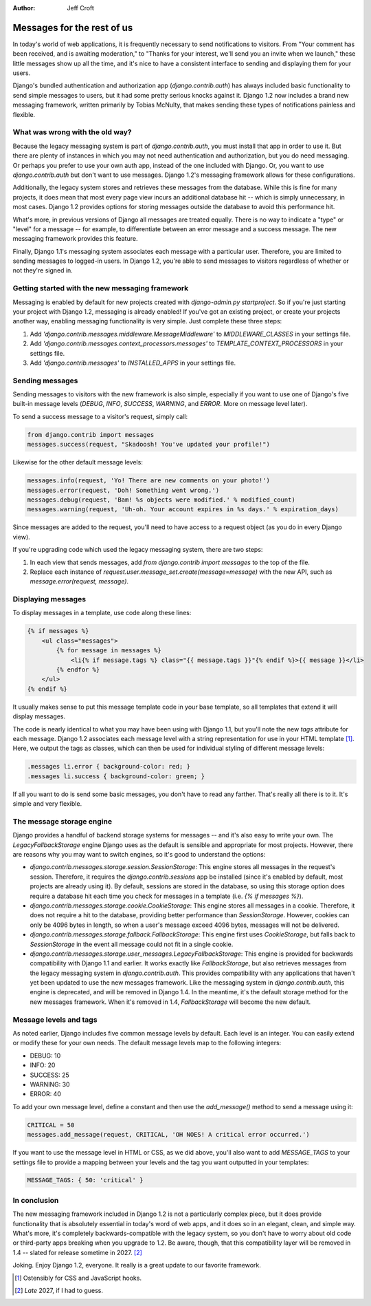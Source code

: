 :Author:
	Jeff Croft

===========================
Messages for the rest of us
===========================

In today's world of web applications, it is frequently necessary to send
notifications to visitors. From "Your comment has been received, and is
awaiting moderation," to "Thanks for your interest, we'll send you an invite
when we launch," these little messages show up all the time, and it's nice to
have a consistent interface to sending and displaying them for your users.

Django's bundled authentication and authorization app (`django.contrib.auth`)
has always included basic functionality to send simple messages to users, but
it had some pretty serious knocks against it. Django 1.2 now includes a brand
new messaging framework, written primarily by Tobias McNulty, that makes
sending these types of notifications painless and flexible.

What was wrong with the old way?
================================

Because the legacy messaging system is part of `django.contrib.auth`, you must
install that app in order to use it. But there are plenty of instances in which
you may not need authentication and authorization, but you do need messaging.
Or perhaps you prefer to use your own auth app, instead of the one included
with Django. Or, you want to use `django.contrib.auth` but don't want to use
messages. Django 1.2's messaging framework allows for these configurations.

Additionally, the legacy system stores and retrieves these messages from the
database. While this is fine for many projects, it does mean that most every
page view incurs an additional database hit -- which is simply unnecessary, in
most cases. Django 1.2 provides options for storing messages outside the
database to avoid this performance hit.

What's more, in previous versions of Django all messages are treated equally.
There is no way to indicate a "type" or "level" for a message -- for example,
to differentiate between an error message and a success message. The new
messaging framework provides this feature.

Finally, Django 1.1's messaging system associates each message with a
particular user. Therefore, you are limited to sending messages to logged-in
users. In Django 1.2, you're able to send messages to visitors regardless of
whether or not they're signed in.

Getting started with the new messaging framework
================================================

Messaging is enabled by default for new projects created with `django-admin.py
startproject`. So if you're just starting your project with Django 1.2,
messaging is already enabled! If you've got an existing project, or create your
projects another way, enabling messaging functionality is very simple. Just
complete these three steps:

1. Add `'django.contrib.messages.middleware.MessageMiddleware'` to
   `MIDDLEWARE_CLASSES` in your settings file.
2. Add `'django.contrib.messages.context_processors.messages'` to
   `TEMPLATE_CONTEXT_PROCESSORS` in your settings file.
3. Add `'django.contrib.messages'` to `INSTALLED_APPS` in your settings file.

Sending messages
================

Sending messages to visitors with the new framework is also simple, especially
if you want to use one of Django's five built-in message levels (`DEBUG`,
`INFO`, `SUCCESS`, `WARNING`, and `ERROR`. More on message level later).

To send a success message to a visitor's request, simply call:

.. sourcecode:: python

    from django.contrib import messages
    messages.success(request, "Skadoosh! You've updated your profile!")

Likewise for the other default message levels:

.. sourcecode:: python

    messages.info(request, 'Yo! There are new comments on your photo!')
    messages.error(request, 'Doh! Something went wrong.')
    messages.debug(request, 'Bam! %s objects were modified.' % modified_count)
    messages.warning(request, 'Uh-oh. Your account expires in %s days.' % expiration_days)

Since messages are added to the request, you'll need to have access to a
request object (as you do in every Django view).

If you're upgrading code which used the legacy messaging system, there are two
steps:

1. In each view that sends messages, add `from django.contrib import messages`
   to the top of the file.
2. Replace each instance of `request.user.message_set.create(message=message)`
   with the new API, such as `message.error(request, message)`.

Displaying messages
===================

To display messages in a template, use code along these lines:

.. sourcecode:: html+django

    {% if messages %}
        <ul class="messages">
            {% for message in messages %}
                <li{% if message.tags %} class="{{ message.tags }}"{% endif %}>{{ message }}</li>
            {% endfor %}
        </ul>
    {% endif %}

It usually makes sense to put this message template code in your base template,
so all templates that extend it will display messages.

The code is nearly identical to what you may have been using with Django 1.1,
but you'll note the new `tags` attribute for each message. Django 1.2
associates each message level with a string representation for use in your HTML
template [#]_. Here, we output the tags as
classes, which can then be used for individual styling of different message
levels:

.. sourcecode:: css

    .messages li.error { background-color: red; }
    .messages li.success { background-color: green; }

If all you want to do is send some basic messages, you don't have to read any
farther. That's really all there is to it. It's simple and very flexible.

The message storage engine
==========================

Django provides a handful of backend storage systems for messages -- and it's
also easy to write your own. The `LegacyFallbackStorage` engine Django uses as
the default is sensible and appropriate for most projects. However, there are
reasons why you may want to switch engines, so it's good to understand the
options:

* `django.contrib.messages.storage.session.SessionStorage`: This engine stores
  all messages in the request's session. Therefore, it requires the
  `django.contrib.sessions` app be installed (since it's enabled by default, most
  projects are already using it). By default, sessions are stored in the
  database, so using this storage option does require a database hit each time
  you check for messages in a template (i.e. `{% if messages %}`).

* `django.contrib.messages.storage.cookie.CookieStorage`: This engine stores
  all messages in a cookie. Therefore, it does not require a hit to the database,
  providing better performance than `SessionStorage`. However, cookies can only
  be 4096 bytes in length, so when a user's message exceed 4096 bytes, messages
  will not be delivered.

* `django.contrib.messages.storage.fallback.FallbackStorage`: This engine first
  uses `CookieStorage`, but falls back to `SessionStorage` in the event all
  message could not fit in a single cookie.

* `django.contrib.messages.storage.user_messages.LegacyFallbackStorage`: This
  engine is provided for backwards compatibility with Django 1.1 and earlier. It
  works exactly like `FallbackStorage`, but also retrieves messages from the
  legacy messaging system in `django.contrib.auth`. This provides compatibility
  with any applications that haven't yet been updated to use the new messages
  framework. Like the messaging system in `django.contrib.auth`, this engine is
  deprecated, and will be removed in Django 1.4. In the meantime, it's the
  default storage method for the new messages framework. When it's removed in
  1.4, `FallbackStorage` will become the new default.

Message levels and tags
=======================

As noted earlier, Django includes five common message levels by default. Each
level is an integer. You can easily extend or modify these for your own needs.
The default message levels map to the following integers:

* DEBUG: 10
* INFO: 20
* SUCCESS: 25
* WARNING: 30
* ERROR: 40

To add your own message level, define a constant and then use the
`add_message()` method to send a message using it:

.. sourcecode:: python

    CRITICAL = 50
    messages.add_message(request, CRITICAL, 'OH NOES! A critical error occurred.')

If you want to use the message level in HTML or CSS, as we did above, you'll
also want to add `MESSAGE_TAGS` to your settings file to provide a mapping
between your levels and the tag you want outputted in your templates:

.. sourcecode:: python

    MESSAGE_TAGS: { 50: 'critical' }

In conclusion
=============

The new messaging framework included in Django 1.2 is not a particularly
complex piece, but it does provide functionality that is absolutely essential
in today's word of web apps, and it does so in an elegant, clean, and simple
way. What's more, it's completely backwards-compatible with the legacy system,
so you don't have to worry about old code or third-party apps breaking when you
upgrade to 1.2. Be aware, though, that this compatibility layer will be removed
in 1.4 -- slated for release sometime in 2027. [#]_

Joking. Enjoy Django 1.2, everyone. It really is a great update to our favorite framework.

.. [#] Ostensibly for CSS and JavaScript hooks.
.. [#] *Late* 2027, if I had to guess.
